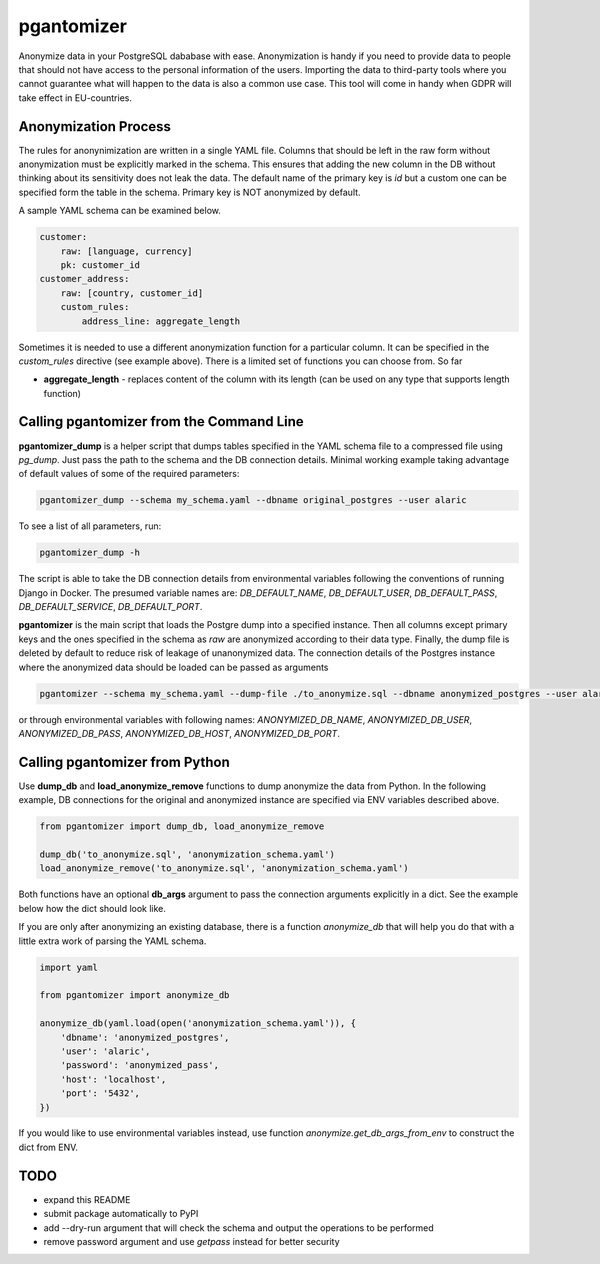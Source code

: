 pgantomizer
===========

.. image:: https://travis-ci.org/asgeirrr/pgantomizer.svg?branch=master
    :target: https://travis-ci.org/asgeirrr/pgantomizer

.. image:: https://coveralls.io/repos/github/asgeirrr/pgantomizer/badge.svg?branch=master
    :target: https://coveralls.io/github/asgeirrr/pgantomizer

.. image:: https://img.shields.io/badge/License-BSD%203--Clause-blue.svg
    :target: https://github.com/asgeirrr/pgantomizer/blob/master/LICENSE

.. image:: https://badge.fury.io/py/pgantomizer.svg
    :target: https://badge.fury.io/py/pgantomizer

Anonymize data in your PostgreSQL dababase with ease. Anonymization is handy if you need to provide data to
people that should not have access to the personal information of the users.
Importing the data to third-party tools where you cannot guarantee what will happen to the data is also a common use case.
This tool will come in handy when GDPR will take effect in EU-countries.


Anonymization Process
---------------------

The rules for anonynimization are written in a single YAML file.
Columns that should be left in the raw form without anonymization must be explicitly marked in the schema.
This ensures that adding the new column in the DB without thinking about its sensitivity does not leak the data.
The default name of the primary key is `id` but a custom one can be specified form the table in the schema.
Primary key is NOT anonymized by default.

A sample YAML schema can be examined below.

.. code:: yaml

    customer:
        raw: [language, currency]
        pk: customer_id
    customer_address:
        raw: [country, customer_id]
        custom_rules:
            address_line: aggregate_length

Sometimes it is needed to use a different anonymization function for a particular column.
It can be specified in the `custom_rules` directive (see example above).
There is a limited set of functions you can choose from. So far

* **aggregate_length** - replaces content of the column with its length (can be used on any type that supports length function)


Calling pgantomizer from the Command Line
-----------------------------------------

**pgantomizer_dump** is a helper script that dumps tables specified in the YAML schema file to a compressed file using `pg_dump`.
Just pass the path to the schema and the DB connection details.
Minimal working example taking advantage of default values of some of the required parameters:

.. code:: bash

    pgantomizer_dump --schema my_schema.yaml --dbname original_postgres --user alaric

To see a list of all parameters, run:

.. code:: bash

    pgantomizer_dump -h

The script is able to take the DB connection details from environmental variables
following the conventions of running Django in Docker. The presumed variable names are:
`DB_DEFAULT_NAME`, `DB_DEFAULT_USER`, `DB_DEFAULT_PASS`, `DB_DEFAULT_SERVICE`, `DB_DEFAULT_PORT`.

**pgantomizer** is the main script that loads the Postgre dump into a specified instance. Then all columns
except primary keys and the ones specified in the schema as `raw` are anonymized according to their data type.
Finally, the dump file is deleted by default to reduce risk of leakage of unanonymized data.
The connection details of the Postgres instance where the anonymized data should be loaded can be passed as arguments

.. code:: bash

    pgantomizer --schema my_schema.yaml --dump-file ./to_anonymize.sql --dbname anonymized_postgres --user alaric --password anonymized_pass --host localhost --port 5432

or through environmental variables with following names:
`ANONYMIZED_DB_NAME`, `ANONYMIZED_DB_USER`, `ANONYMIZED_DB_PASS`, `ANONYMIZED_DB_HOST`, `ANONYMIZED_DB_PORT`.


Calling pgantomizer from Python
-------------------------------

Use **dump_db** and **load_anonymize_remove** functions to dump anonymize the data from Python.
In the following example, DB connections for the original and anonymized instance are specified via ENV variables described above.

.. code:: python

    from pgantomizer import dump_db, load_anonymize_remove

    dump_db('to_anonymize.sql', 'anonymization_schema.yaml')
    load_anonymize_remove('to_anonymize.sql', 'anonymization_schema.yaml')

Both functions have an optional **db_args** argument to pass the connection arguments explicitly in a dict.
See the example below how the dict should look like.

If you are only after anonymizing an existing database, there is a function `anonymize_db`
that will help you do that with a little extra work of parsing the YAML schema.

.. code:: python

    import yaml

    from pgantomizer import anonymize_db

    anonymize_db(yaml.load(open('anonymization_schema.yaml')), {
        'dbname': 'anonymized_postgres',
        'user': 'alaric',
        'password': 'anonymized_pass',
        'host': 'localhost',
        'port': '5432',
    })

If you would like to use environmental variables instead, use function `anonymize.get_db_args_from_env`
to construct the dict from ENV.


TODO
----
* expand this README
* submit package automatically to PyPI
* add --dry-run argument that will check the schema and output the operations to be performed
* remove password argument and use `getpass` instead for better security
